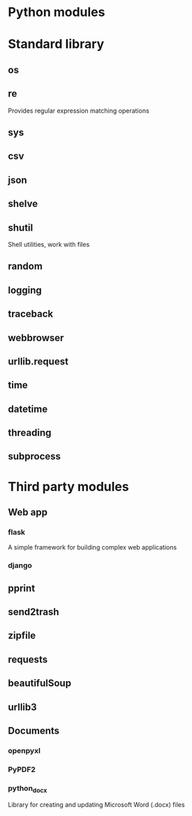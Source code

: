 * Python modules
* Standard library
** os
** re
   Provides regular expression matching operations
** sys
** csv
** json
** shelve
** shutil
   Shell utilities, work with files
** random
** logging
** traceback
** webbrowser
** urllib.request
** time
** datetime
** threading
** subprocess

* Third party modules
** Web app
*** flask
	A simple framework for building complex web applications
*** django
** pprint
** send2trash
** zipfile
** requests
** beautifulSoup
** urllib3
** Documents
*** openpyxl
*** PyPDF2
*** python_docx
	Library for creating and updating Microsoft Word (.docx) files
